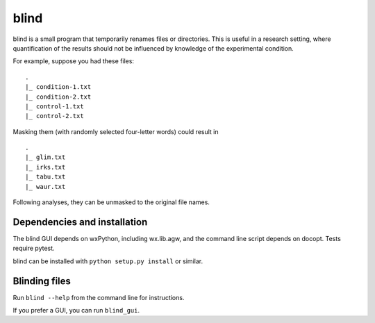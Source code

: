 =======
 blind
=======

blind is a small program that temporarily renames files or directories.
This is useful in a research setting, where quantification of the
results should not be influenced by knowledge of the experimental
condition.

For example, suppose you had these files::

  .
  |_ condition-1.txt
  |_ condition-2.txt
  |_ control-1.txt
  |_ control-2.txt

Masking them (with randomly selected four-letter words) could result
in

::

  .
  |_ glim.txt
  |_ irks.txt
  |_ tabu.txt
  |_ waur.txt

Following analyses, they can be unmasked to the original file names.


Dependencies and installation
=============================

The blind GUI depends on wxPython, including wx.lib.agw, and the command
line script depends on docopt. Tests require pytest.

blind can be installed with ``python setup.py install`` or similar.


Blinding files
==============

Run ``blind --help`` from the command line for instructions.

If you prefer a GUI, you can run ``blind_gui``.
